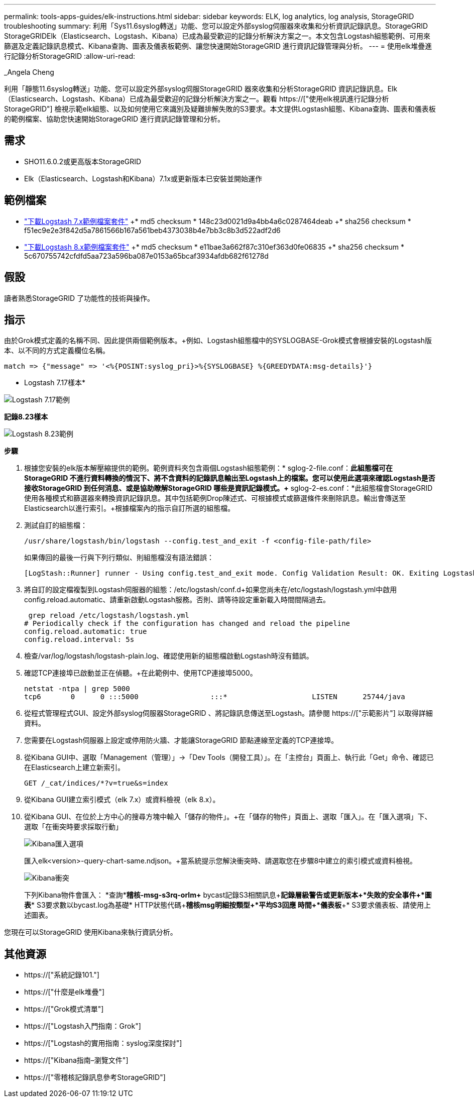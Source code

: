 ---
permalink: tools-apps-guides/elk-instructions.html 
sidebar: sidebar 
keywords: ELK, log analytics, log analysis, StorageGRID troubleshooting 
summary: 利用「Sys11.6syslog轉送」功能、您可以設定外部syslog伺服器來收集和分析資訊記錄訊息。StorageGRID StorageGRIDElk（Elasticsearch、Logstash、Kibana）已成為最受歡迎的記錄分析解決方案之一。本文包含Logstash組態範例、可用來篩選及定義記錄訊息模式、Kibana查詢、圖表及儀表板範例、讓您快速開始StorageGRID 進行資訊記錄管理與分析。 
---
= 使用elk堆疊進行記錄分析StorageGRID
:allow-uri-read: 


_Angela Cheng

[role="lead"]
利用「靜態11.6syslog轉送」功能、您可以設定外部syslog伺服StorageGRID 器來收集和分析StorageGRID 資訊記錄訊息。Elk（Elasticsearch、Logstash、Kibana）已成為最受歡迎的記錄分析解決方案之一。觀看 https://["使用elk視訊進行記錄分析StorageGRID"] 檢視示範elk組態、以及如何使用它來識別及疑難排解失敗的S3要求。本文提供Logstash組態、Kibana查詢、圖表和儀表板的範例檔案、協助您快速開始StorageGRID 進行資訊記錄管理和分析。



== 需求

* SHO11.6.0.2或更高版本StorageGRID
* Elk（Elasticsearch、Logstash和Kibana）7.1x或更新版本已安裝並開始運作




== 範例檔案

* link:../media/elk-config/elk7-sample.zip["下載Logstash 7.x範例檔案套件"] +* md5 checksum * 148c23d0021d9a4bb4a6c0287464deab +* sha256 checksum * f51ec9e2e3f842d5a7861566b167a561beb4373038b4e7bb3c8b3d522adf2d6
* link:../media/elk-config/elk8-sample.zip["下載Logstash 8.x範例檔案套件"] +* md5 checksum * e11bae3a662f87c310ef363d0fe06835 +* sha256 checksum * 5c670755742cfdfd5aa723a596ba087e0153a65bcaf3934afdb682f61278d




== 假設

讀者熟悉StorageGRID 了功能性的技術與操作。



== 指示

由於Grok模式定義的名稱不同、因此提供兩個範例版本。+例如、Logstash組態檔中的SYSLOGBASE-Grok模式會根據安裝的Logstash版本、以不同的方式定義欄位名稱。

[listing]
----
match => {"message" => '<%{POSINT:syslog_pri}>%{SYSLOGBASE} %{GREEDYDATA:msg-details}'}
----
* Logstash 7.17樣本*

image::../media/elk-config/logstash-7.17.fields-sample.png[Logstash 7.17範例]

*記錄8.23樣本*

image::../media/elk-config/logstash-8.x.fields-sample.png[Logstash 8.23範例]

*步驟*

. 根據您安裝的elk版本解壓縮提供的範例。+範例資料夾包含兩個Logstash組態範例：+* sglog-2-file.conf：*此組態檔可在StorageGRID 不進行資料轉換的情況下、將不含資料的記錄訊息輸出至Logstash上的檔案。您可以使用此選項來確認Logstash是否接收StorageGRID 到任何消息、或是協助瞭解StorageGRID 哪些是資訊記錄模式。+* sglog-2-es.conf：*此組態檔會StorageGRID 使用各種模式和篩選器來轉換資訊記錄訊息。其中包括範例Drop陳述式、可根據模式或篩選條件來刪除訊息。輸出會傳送至Elasticsearch以進行索引。+根據檔案內的指示自訂所選的組態檔。
. 測試自訂的組態檔：
+
[listing]
----
/usr/share/logstash/bin/logstash --config.test_and_exit -f <config-file-path/file>
----
+
如果傳回的最後一行與下列行類似、則組態檔沒有語法錯誤：

+
[listing]
----
[LogStash::Runner] runner - Using config.test_and_exit mode. Config Validation Result: OK. Exiting Logstash
----
. 將自訂的設定檔複製到Logstash伺服器的組態：/etc/logstash/conf.d+如果您尚未在/etc/logstash/logstash.yml中啟用config.reload.automatic、請重新啟動Logstash服務。否則、請等待設定重新載入時間間隔過去。
+
[listing]
----
 grep reload /etc/logstash/logstash.yml
# Periodically check if the configuration has changed and reload the pipeline
config.reload.automatic: true
config.reload.interval: 5s
----
. 檢查/var/log/logstash/logstash-plain.log、確認使用新的組態檔啟動Logstash時沒有錯誤。
. 確認TCP連接埠已啟動並正在偵聽。+在此範例中、使用TCP連接埠5000。
+
[listing]
----
netstat -ntpa | grep 5000
tcp6       0      0 :::5000                 :::*                    LISTEN      25744/java
----
. 從程式管理程式GUI、設定外部syslog伺服器StorageGRID 、將記錄訊息傳送至Logstash。請參閱 https://["示範影片"] 以取得詳細資料。
. 您需要在Logstash伺服器上設定或停用防火牆、才能讓StorageGRID 節點連線至定義的TCP連接埠。
. 從Kibana GUI中、選取「Management（管理）」->「Dev Tools（開發工具）」。在「主控台」頁面上、執行此「Get」命令、確認已在Elasticsearch上建立新索引。
+
[listing]
----
GET /_cat/indices/*?v=true&s=index
----
. 從Kibana GUI建立索引模式（elk 7.x）或資料檢視（elk 8.x）。
. 從Kibana GUI、在位於上方中心的搜尋方塊中輸入「儲存的物件」。+在「儲存的物件」頁面上、選取「匯入」。在「匯入選項」下、選取「在衝突時要求採取行動」
+
image::../media/elk-config/kibana-import-options.png[Kibana匯入選項]

+
匯入elk<version>-query-chart-same.ndjson。+當系統提示您解決衝突時、請選取您在步驟8中建立的索引模式或資料檢視。

+
image::../media/elk-config/kibana-import-conflict.png[Kibana衝突]

+
下列Kibana物件會匯入： +*查詢*+*稽核-msg-s3rq-orlm+* bycast記錄S3相關訊息+*記錄層級警告或更新版本+*失敗的安全事件+*圖表*+* S3要求數以bycast.log為基礎+* HTTP狀態代碼+*稽核msg明細按類型+*平均S3回應 時間+*儀表板*+* S3要求儀表板、請使用上述圖表。



您現在可以StorageGRID 使用Kibana來執行資訊分析。



== 其他資源

* https://["系統記錄101."]
* https://["什麼是elk堆疊"]
* https://["Grok模式清單"]
* https://["Logstash入門指南：Grok"]
* https://["Logstash的實用指南：syslog深度探討"]
* https://["Kibana指南–瀏覽文件"]
* https://["零稽核記錄訊息參考StorageGRID"]

